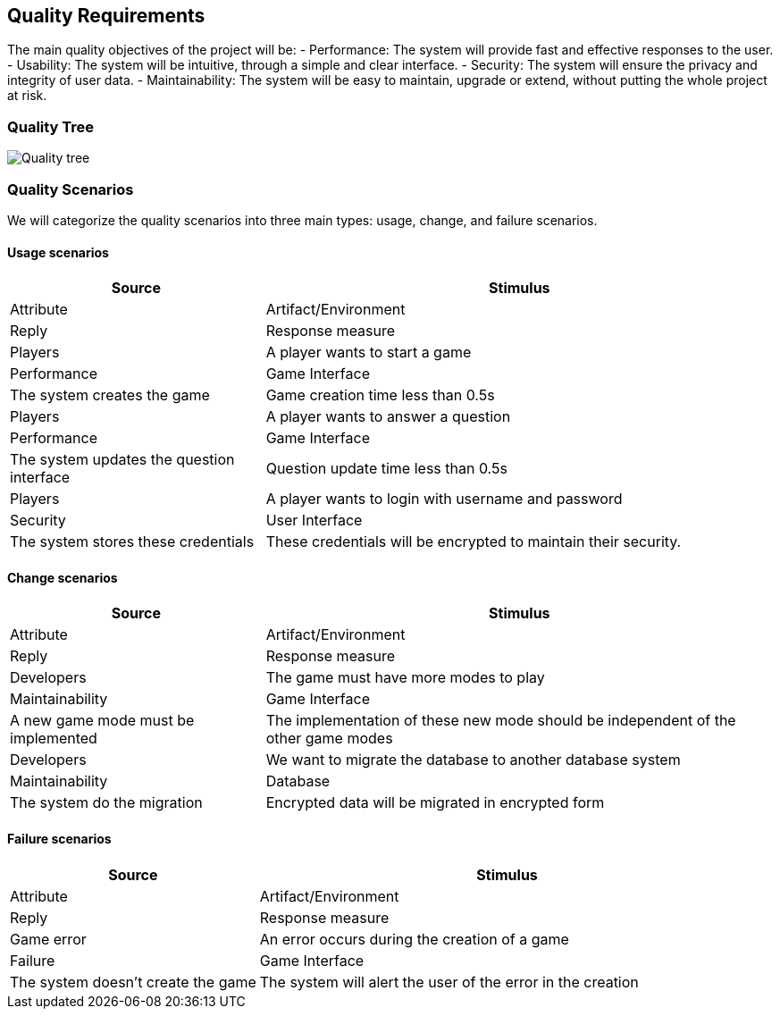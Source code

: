 ifndef::imagesdir[:imagesdir: ../images]

[[section-quality-scenarios]]

== Quality Requirements

The main quality objectives of the project will be:
- Performance: The system will provide fast and effective responses to the user.
- Usability: The system will be intuitive, through a simple and clear interface.
- Security: The system will ensure the privacy and integrity of user data.
- Maintainability: The system will be easy to maintain, upgrade or extend, without putting the whole project at risk.

=== Quality Tree

image::quality_tree.png["Quality tree"]

=== Quality Scenarios

We will categorize the quality scenarios into three main types: usage, change, and failure scenarios.

==== Usage scenarios

[options="header",cols="1,2"]
|===
| Source | Stimulus | Attribute | Artifact/Environment | Reply | Response measure
| Players | A player wants to start a game | Performance | Game Interface | The system creates the game | Game creation time less than 0.5s
| Players | A player wants to answer a question | Performance | Game Interface | The system updates the question interface | Question update time less than 0.5s
| Players | A player wants to login with username and password | Security | User Interface | The system stores these credentials | These credentials will be encrypted to maintain their security.
|===

==== Change scenarios

[options="header",cols="1,2"]
|===
| Source | Stimulus | Attribute | Artifact/Environment | Reply | Response measure
| Developers | The game must have more modes to play | Maintainability | Game Interface |A new game mode must be implemented | The implementation of these new mode should be independent of the other game modes
| Developers | We want to migrate the database to another database system | Maintainability | Database | The system do the migration | Encrypted data will be migrated in encrypted form
|===

==== Failure scenarios

[options="header",cols="1,2"]
|===
| Source | Stimulus | Attribute | Artifact/Environment | Reply | Response measure
| Game error | An error occurs during the creation of a game | Failure | Game Interface | The system doesn't create the game | The system will alert the user of the error in the creation
|===

